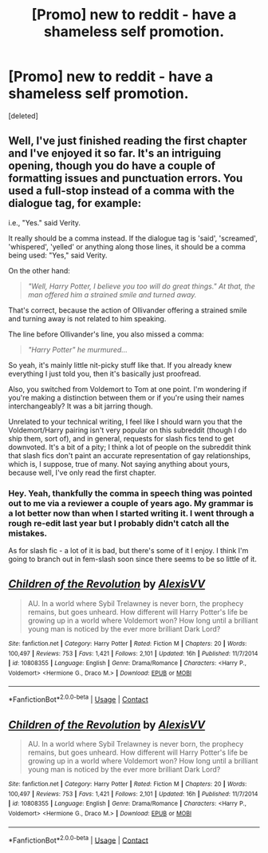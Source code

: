 #+TITLE: [Promo] new to reddit - have a shameless self promotion.

* [Promo] new to reddit - have a shameless self promotion.
:PROPERTIES:
:Score: 4
:DateUnix: 1525816802.0
:DateShort: 2018-May-09
:FlairText: Self-Promotion
:END:
[deleted]


** Well, I've just finished reading the first chapter and I've enjoyed it so far. It's an intriguing opening, though you do have a couple of formatting issues and punctuation errors. You used a full-stop instead of a comma with the dialogue tag, for example:

i.e., "Yes." said Verity.

It really should be a comma instead. If the dialogue tag is 'said', 'screamed', 'whispered', 'yelled' or anything along those lines, it should be a comma being used: "Yes," said Verity.

On the other hand:

#+begin_quote
  /"Well, Harry Potter, I believe you too will do great things." At that, the man offered him a strained smile and turned away./
#+end_quote

That's correct, because the action of Ollivander offering a strained smile and turning away is not related to him speaking.

The line before Ollivander's line, you also missed a comma:

#+begin_quote
  /"Harry Potter" he murmured.../
#+end_quote

So yeah, it's mainly little nit-picky stuff like that. If you already knew everything I just told you, then it's basically just proofread.

Also, you switched from Voldemort to Tom at one point. I'm wondering if you're making a distinction between them or if you're using their names interchangeably? It was a bit jarring though.

Unrelated to your technical writing, I feel like I should warn you that the Voldemort/Harry pairing isn't very popular on this subreddit (though I do ship them, sort of), and in general, requests for slash fics tend to get downvoted. It's a bit of a pity; I think a lot of people on the subreddit think that slash fics don't paint an accurate representation of gay relationships, which is, I suppose, true of many. Not saying anything about yours, because well, I've only read the first chapter.
:PROPERTIES:
:Author: kyella14
:Score: 4
:DateUnix: 1525890581.0
:DateShort: 2018-May-09
:END:

*** Hey. Yeah, thankfully the comma in speech thing was pointed out to me via a reviewer a couple of years ago. My grammar is a lot better now than when I started writing it. I went through a rough re-edit last year but I probably didn't catch all the mistakes.

As for slash fic - a lot of it is bad, but there's some of it I enjoy. I think I'm going to branch out in fem-slash soon since there seems to be so little of it.
:PROPERTIES:
:Author: Alexisvv
:Score: 2
:DateUnix: 1525995603.0
:DateShort: 2018-May-11
:END:


** [[https://www.fanfiction.net/s/10808355/1/][*/Children of the Revolution/*]] by [[https://www.fanfiction.net/u/2053276/AlexisVV][/AlexisVV/]]

#+begin_quote
  AU. In a world where Sybil Trelawney is never born, the prophecy remains, but goes unheard. How different will Harry Potter's life be growing up in a world where Voldemort won? How long until a brilliant young man is noticed by the ever more brilliant Dark Lord?
#+end_quote

^{/Site/:} ^{fanfiction.net} ^{*|*} ^{/Category/:} ^{Harry} ^{Potter} ^{*|*} ^{/Rated/:} ^{Fiction} ^{M} ^{*|*} ^{/Chapters/:} ^{20} ^{*|*} ^{/Words/:} ^{100,497} ^{*|*} ^{/Reviews/:} ^{753} ^{*|*} ^{/Favs/:} ^{1,421} ^{*|*} ^{/Follows/:} ^{2,101} ^{*|*} ^{/Updated/:} ^{16h} ^{*|*} ^{/Published/:} ^{11/7/2014} ^{*|*} ^{/id/:} ^{10808355} ^{*|*} ^{/Language/:} ^{English} ^{*|*} ^{/Genre/:} ^{Drama/Romance} ^{*|*} ^{/Characters/:} ^{<Harry} ^{P.,} ^{Voldemort>} ^{<Hermione} ^{G.,} ^{Draco} ^{M.>} ^{*|*} ^{/Download/:} ^{[[http://www.ff2ebook.com/old/ffn-bot/index.php?id=10808355&source=ff&filetype=epub][EPUB]]} ^{or} ^{[[http://www.ff2ebook.com/old/ffn-bot/index.php?id=10808355&source=ff&filetype=mobi][MOBI]]}

--------------

*FanfictionBot*^{2.0.0-beta} | [[https://github.com/tusing/reddit-ffn-bot/wiki/Usage][Usage]] | [[https://www.reddit.com/message/compose?to=tusing][Contact]]
:PROPERTIES:
:Author: FanfictionBot
:Score: 1
:DateUnix: 1525873231.0
:DateShort: 2018-May-09
:END:


** [[https://www.fanfiction.net/s/10808355/1/][*/Children of the Revolution/*]] by [[https://www.fanfiction.net/u/2053276/AlexisVV][/AlexisVV/]]

#+begin_quote
  AU. In a world where Sybil Trelawney is never born, the prophecy remains, but goes unheard. How different will Harry Potter's life be growing up in a world where Voldemort won? How long until a brilliant young man is noticed by the ever more brilliant Dark Lord?
#+end_quote

^{/Site/:} ^{fanfiction.net} ^{*|*} ^{/Category/:} ^{Harry} ^{Potter} ^{*|*} ^{/Rated/:} ^{Fiction} ^{M} ^{*|*} ^{/Chapters/:} ^{20} ^{*|*} ^{/Words/:} ^{100,497} ^{*|*} ^{/Reviews/:} ^{753} ^{*|*} ^{/Favs/:} ^{1,421} ^{*|*} ^{/Follows/:} ^{2,101} ^{*|*} ^{/Updated/:} ^{16h} ^{*|*} ^{/Published/:} ^{11/7/2014} ^{*|*} ^{/id/:} ^{10808355} ^{*|*} ^{/Language/:} ^{English} ^{*|*} ^{/Genre/:} ^{Drama/Romance} ^{*|*} ^{/Characters/:} ^{<Harry} ^{P.,} ^{Voldemort>} ^{<Hermione} ^{G.,} ^{Draco} ^{M.>} ^{*|*} ^{/Download/:} ^{[[http://www.ff2ebook.com/old/ffn-bot/index.php?id=10808355&source=ff&filetype=epub][EPUB]]} ^{or} ^{[[http://www.ff2ebook.com/old/ffn-bot/index.php?id=10808355&source=ff&filetype=mobi][MOBI]]}

--------------

*FanfictionBot*^{2.0.0-beta} | [[https://github.com/tusing/reddit-ffn-bot/wiki/Usage][Usage]] | [[https://www.reddit.com/message/compose?to=tusing][Contact]]
:PROPERTIES:
:Author: FanfictionBot
:Score: 1
:DateUnix: 1525971735.0
:DateShort: 2018-May-10
:END:
